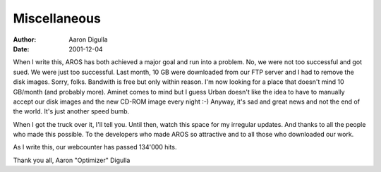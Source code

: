 =============
Miscellaneous
=============

:Author: Aaron Digulla
:Date:   2001-12-04

When I write this, AROS has both achieved a major goal and run into
a problem. No, we were not too successful and got sued. We were just
too successful. Last month, 10 GB were downloaded from our FTP server
and I had to remove the disk images. Sorry, folks. Bandwith is free
but only within reason. I'm now looking for a place that doesn't mind
10 GB/month (and probably more). Aminet comes to mind but I guess
Urban doesn't like the idea to have to manually accept our disk images
and the new CD-ROM image every night :-) Anyway, it's sad and great
news and not the end of the world. It's just another speed bumb.

When I got the truck over it, I'll tell you. Until then, watch this
space for my irregular updates. And thanks to all the people who made
this possible. To the developers who made AROS so attractive and to
all those who downloaded our work.

As I write this, our webcounter has passed 134'000 hits.

Thank you all,
Aaron "Optimizer" Digulla
